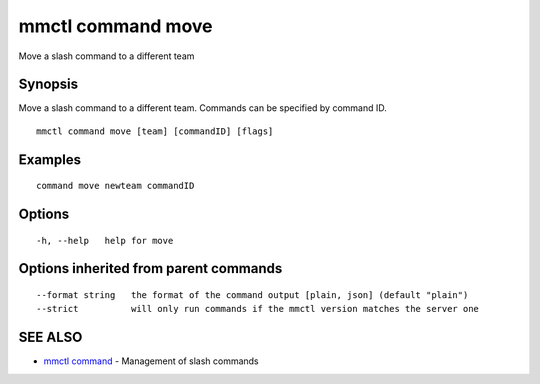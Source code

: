 .. _mmctl_command_move:

mmctl command move
------------------

Move a slash command to a different team

Synopsis
~~~~~~~~


Move a slash command to a different team. Commands can be specified by command ID.

::

  mmctl command move [team] [commandID] [flags]

Examples
~~~~~~~~

::

    command move newteam commandID

Options
~~~~~~~

::

  -h, --help   help for move

Options inherited from parent commands
~~~~~~~~~~~~~~~~~~~~~~~~~~~~~~~~~~~~~~

::

      --format string   the format of the command output [plain, json] (default "plain")
      --strict          will only run commands if the mmctl version matches the server one

SEE ALSO
~~~~~~~~

* `mmctl command <mmctl_command.rst>`_ 	 - Management of slash commands

